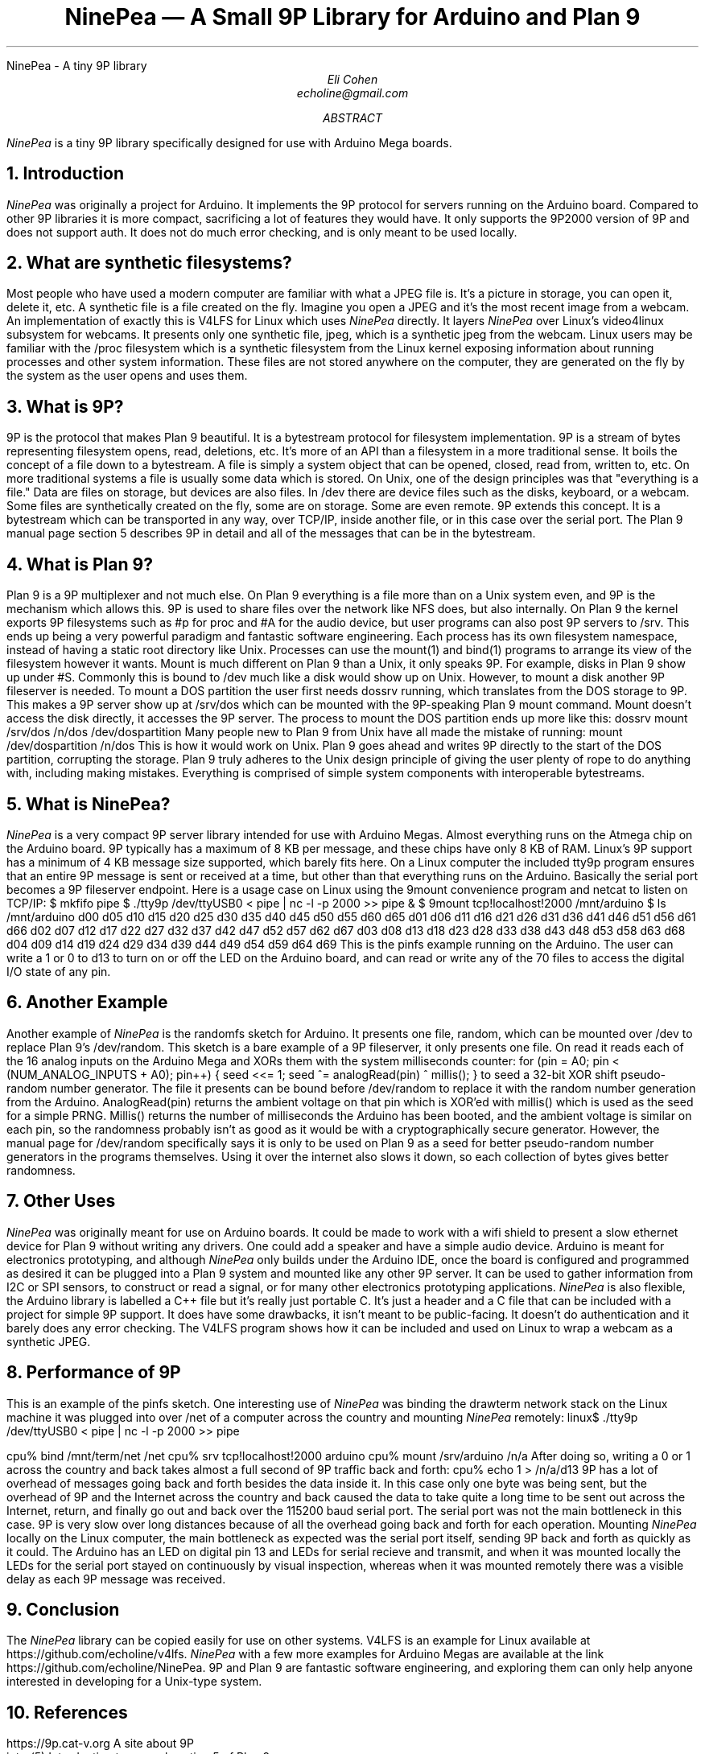 .HTML "NinePea - A tiny 9P library
.TL
NinePea \(em A Small 9P Library for Arduino and Plan 9
.AU
Eli Cohen
echoline@gmail.com
.AB
.I NinePea
is a tiny 9P library specifically designed for use with Arduino Mega boards.
.AE
.NH
Introduction
.PP
.I NinePea
was originally a project for Arduino.  It implements the 9P protocol for servers running on the Arduino board.  Compared to other 9P libraries it is more compact, sacrificing a lot of features they would have.  It only supports the 9P2000 version of 9P and does not support auth.  It does not do much error checking, and is only meant to be used locally.
.NH
What are synthetic filesystems?
.PP
Most people who have used a modern computer are familiar with what a JPEG file is.  It's a picture in storage, you can open it, delete it, etc.  A synthetic file is a file created on the fly. Imagine you open a JPEG and it's the most recent image from a webcam.  An implementation of exactly this is V4LFS for Linux which uses
.I NinePea
directly.  It layers
.I NinePea
over Linux's video4linux subsystem for webcams.  It presents only one synthetic file,
.CW jpeg,
which is a synthetic jpeg from the webcam.  Linux users may be familiar with the
.CW /proc
filesystem which is a synthetic filesystem from the Linux kernel exposing information about running processes and other system information.  These files are not stored anywhere on the computer, they are generated on the fly by the system as the user opens and uses them.
.NH
What is 9P?
.PP
9P is the protocol that makes Plan 9 beautiful.  It is a bytestream protocol for filesystem implementation.  9P is a stream of bytes representing filesystem opens, read, deletions, etc.  It's more of an API than a filesystem in a more traditional sense.  It boils the concept of a file down to a bytestream.  A file is simply a system object that can be opened, closed, read from, written to, etc.  On more traditional systems a file is usually some data which is stored.  On Unix, one of the design principles was that "everything is a file."  Data are files on storage, but devices are also files.  In
.CW /dev
there are device files such as the disks, keyboard, or a webcam.  Some files are synthetically created on the fly, some are on storage.  Some are even remote. 9P extends this concept.  It is a bytestream which can be transported in any way, over TCP/IP, inside another file, or in this case over the serial port.  The Plan 9 manual page section 5 describes 9P in detail and all of the messages that can be in the bytestream.
.NH
What is Plan 9?
.PP
Plan 9 is a 9P multiplexer and not much else.  On Plan 9 everything is a file more than on a Unix system even, and 9P is the mechanism which allows this.  9P is used to share files over the network like NFS does, but also internally.  On Plan 9 the kernel exports 9P filesystems such as
.CW #p
for proc and
.CW #A
for the audio device, but user programs can also post 9P servers to
.CW /srv.
This ends up being a very powerful paradigm and fantastic software engineering.  Each process has its own filesystem namespace, instead of having a static root directory like Unix.  Processes can use the
.CW mount(1)
and
.CW bind(1)
programs to arrange its view of the filesystem however it wants.  Mount is much different on Plan 9 than a Unix, it only speaks 9P.  For example, disks in Plan 9 show up under 
.CW #S.
Commonly this is bound to
.CW /dev
much like a disk would show up on Unix.  However, to mount a disk another 9P fileserver is needed.  To mount a DOS partition the user first needs dossrv running, which translates from the DOS storage to 9P.  This makes a 9P server show up at 
.CW /srv/dos
which can be mounted with the 9P-speaking Plan 9 mount command.  Mount doesn't access the disk directly, it accesses the 9P server.  The process to mount the DOS partition ends up more like this:
.P1
dossrv
mount /srv/dos /n/dos /dev/dospartition
.P2
Many people new to Plan 9 from Unix have all made the mistake of running:
.P1
mount /dev/dospartition /n/dos
.P2
This is how it would work on Unix.  Plan 9 goes ahead and writes 9P directly to the start of the DOS partition, corrupting the storage.  Plan 9 truly adheres to the Unix design principle of giving the user plenty of rope to do anything with, including making mistakes.  Everything is comprised of simple system components with interoperable bytestreams.
.NH
What is NinePea?
.PP
.I NinePea
is a very compact 9P server library intended for use with Arduino Megas.  Almost everything runs on the Atmega chip on the Arduino board.  9P typically has a maximum of 8 KB per message, and these chips have only 8 KB of RAM.  Linux's 9P support has a minimum of 4 KB message size supported, which barely fits here.  On a Linux computer the included tty9p program ensures that an entire 9P message is sent or received at a time, but other than that everything runs on the Arduino.  Basically the serial port becomes a 9P fileserver endpoint.  Here is a usage case on Linux using the 9mount convenience program and netcat to listen on TCP/IP:
.P1
$ mkfifo pipe
$ ./tty9p /dev/ttyUSB0 < pipe | nc -l -p 2000 >> pipe &
$ 9mount tcp!localhost!2000 /mnt/arduino
$ ls /mnt/arduino
d00 d05 d10 d15 d20 d25 d30 d35 d40 d45 d50 d55 d60 d65
d01 d06 d11 d16 d21 d26 d31 d36 d41 d46 d51 d56 d61 d66
d02 d07 d12 d17 d22 d27 d32 d37 d42 d47 d52 d57 d62 d67
d03 d08 d13 d18 d23 d28 d33 d38 d43 d48 d53 d58 d63 d68
d04 d09 d14 d19 d24 d29 d34 d39 d44 d49 d54 d59 d64 d69
.P2
This is the pinfs example running on the Arduino.  The user can write a 1 or 0 to d13 to turn on or off the LED on the Arduino board, and can read or write any of the 70 files to access the digital I/O state of any pin.
.NH
Another Example
.PP
Another example of
.I NinePea
is the randomfs sketch for Arduino.  It presents one file,
.CW random,
which can be mounted over
.CW /dev
to replace Plan 9's
.CW /dev/random.
This sketch is a bare example of a 9P fileserver, it only presents one file.  On read it reads each of the 16 analog inputs on the Arduino Mega and XORs them with the system milliseconds counter:
.P1
for (pin = A0; pin < (NUM_ANALOG_INPUTS + A0); pin++) {
	seed <<= 1;
	seed ^= analogRead(pin) ^ millis();
}
.P2
to seed a 32-bit XOR shift pseudo-random number generator.  The file it presents can be bound before
.CW /dev/random
to replace it with the random number generation from the Arduino.
.CW AnalogRead(pin)
returns the ambient voltage on that pin which is XOR'ed with
.CW millis()
which is used as the seed for a simple PRNG.
.CW Millis()
returns the number of milliseconds the Arduino has been booted, and the ambient voltage is similar on each pin, so the randomness probably isn't as good as it would be with a cryptographically secure generator.  However, the manual page for
.CW /dev/random
specifically says it is only to be used on Plan 9 as a seed for better pseudo-random number generators in the programs themselves.  Using it over the internet also slows it down, so each collection of bytes gives better randomness.
.NH
Other Uses
.PP
.I NinePea
was originally meant for use on Arduino boards.  It could be made to work with a wifi shield to present a slow ethernet device for Plan 9 without writing any drivers.  One could add a speaker and have a simple audio device.  Arduino is meant for electronics prototyping, and although
.I NinePea
only builds under the Arduino IDE, once the board is configured and programmed as desired it can be plugged into a Plan 9 system and mounted like any other 9P server.  It can be used to gather information from I2C or SPI sensors, to construct or read a signal, or for many other electronics prototyping applications.
.I NinePea
is also flexible, the Arduino library is labelled a C++ file but it's really just portable C.  It's just a header and a C file that can be included with a project for simple 9P support.  It does have some drawbacks, it isn't meant to be public-facing.  It doesn't do authentication and it barely does any error checking.  The V4LFS program shows how it can be included and used on Linux to wrap a webcam as a synthetic JPEG.
.NH
Performance of 9P
.PP
This is an example of the pinfs sketch.  One interesting use of
.I NinePea
was binding the drawterm network stack on the Linux machine it was plugged into over /net of a computer across the country and mounting
.I NinePea
remotely:
.P1
linux$ ./tty9p /dev/ttyUSB0 < pipe | nc -l -p 2000 >> pipe

cpu% bind /mnt/term/net /net
cpu% srv tcp!localhost!2000 arduino
cpu% mount /srv/arduino /n/a
.P2
After doing so, writing a 0 or 1 across the country and back takes almost a full second of 9P traffic back and forth:
.P1
cpu% echo 1 > /n/a/d13
.P2
9P has a lot of overhead of messages going back and forth besides the data inside it.  In this case only one byte was being sent, but the overhead of 9P and the Internet across the country and back caused the data to take quite a long time to be sent out across the Internet, return, and finally go out and back over the 115200 baud serial port.  The serial port was not the main bottleneck in this case.  9P is very slow over long distances because of all the overhead going back and forth for each operation.  Mounting 
.I NinePea
locally on the Linux computer, the main bottleneck as expected was the serial port itself, sending 9P back and forth as quickly as it could.  The Arduino has an LED on digital pin 13 and LEDs for serial recieve and transmit, and when it was mounted locally the LEDs for the serial port stayed on continuously by visual inspection, whereas when it was mounted remotely there was a visible delay as each 9P message was received.
.NH
Conclusion
.PP
The
.I NinePea
library can be copied easily for use on other systems.  V4LFS is an example for Linux available at
.CW https://github.com/echoline/v4lfs.
.I NinePea
with a few more examples for Arduino Megas are available at the link
.CW https://github.com/echoline/NinePea.
9P and Plan 9 are fantastic software engineering, and exploring them can only help anyone interested in developing for a Unix-type system.
.NH
References
.PP
.br
.CW https://9p.cat-v.org
A site about 9P
.br
.CW intro(5)
Introduction to manual section 5 of Plan 9
.br
.CW https://github.com/echoline/NinePea
The source
